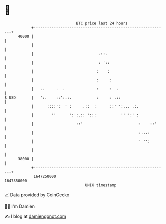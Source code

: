 * 👋

#+begin_example
                                   BTC price last 24 hours                    
               +------------------------------------------------------------+ 
         40000 |                                                            | 
               |                                                            | 
               |                             .::.                           | 
               |                             : '::                          | 
               |                            :    :                          | 
               |                            :     :                         | 
               |   ..     .  .              :     :  .                      | 
   $ USD       |   ':.    ::':.:.           :     : .::                     | 
               |      ::::':  ' :     .::  :      ::' ':... .:.             | 
               |        ''      ':':.:: ':::           '' ':' :             | 
               |                   ::'                         :    ::'     | 
               |                                               :...:        | 
               |                                               ' '':        | 
               |                                                            | 
         38000 |                                                            | 
               +------------------------------------------------------------+ 
                1647250000                                        1647350000  
                                       UNIX timestamp                         
#+end_example
📈 Data provided by CoinGecko

🧑‍💻 I'm Damien

✍️ I blog at [[https://www.damiengonot.com][damiengonot.com]]
